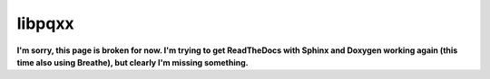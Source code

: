 .. x documentation master file, created by
   sphinx-quickstart on Sun Dec  3 01:30:12 2017.
   You can adapt this file completely to your liking, but it should at least
   contain the root `toctree` directive.

libpqxx
=======

**I'm sorry, this page is broken for now.  I'm trying to get ReadTheDocs with
Sphinx and Doxygen working again (this time also using Breathe), but clearly
I'm missing something.**

.. autodoxygenindex::
   :project: libpqxx
